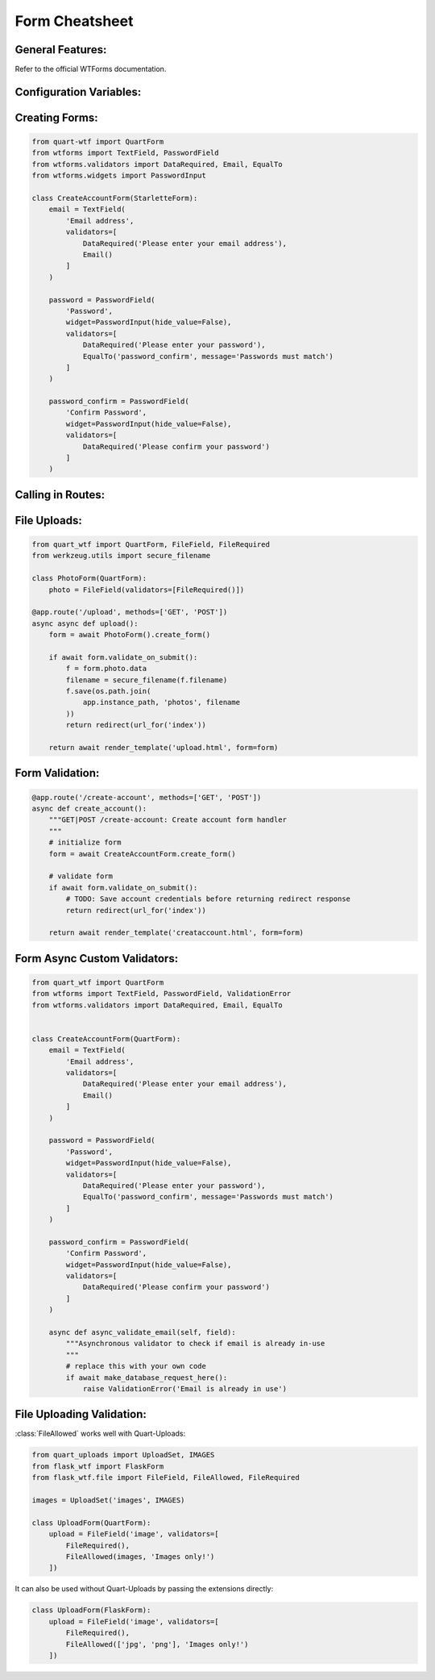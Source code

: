.. _form-cheatsheet:

===============
Form Cheatsheet
===============

General Features:
-----------------

Refer to the official WTForms documentation.

Configuration Variables:
------------------------

.. code-block:: python
    :caption: app.py 

    from quart import Quart

    # Some configuration variables below are shown
    # as non-default values for example purposes.
    # Also, not all configuration variables are shown.
    WTF_CSRF_ENABLED = True
    WTF_CSRF_CHECK_DEFAULT = False
    WTF_CSRF_SECRET_KEY = 'CSRFProtectsTheApp'
    WTF_I18N_ENABLED = False

    app = Quart(__name__)
    app.config.from_pyfile(__name__)

    # Setup the rest of the app & create forms.

Creating Forms:
---------------

.. code-block:: python

    from quart-wtf import QuartForm
    from wtforms import TextField, PasswordField 
    from wtforms.validators import DataRequired, Email, EqualTo
    from wtforms.widgets import PasswordInput

    class CreateAccountForm(StarletteForm):
        email = TextField(
            'Email address',
            validators=[
                DataRequired('Please enter your email address'),
                Email()
            ]
        )

        password = PasswordField(
            'Password',
            widget=PasswordInput(hide_value=False),
            validators=[
                DataRequired('Please enter your password'),
                EqualTo('password_confirm', message='Passwords must match')
            ]
        )

        password_confirm = PasswordField(
            'Confirm Password',
            widget=PasswordInput(hide_value=False),
            validators=[
                DataRequired('Please confirm your password')
            ]
        )

Calling in Routes:
------------------

.. code-block:: python
    @app.route('/create-account', methods=['GET', 'POST'])
    async def create_account():
        """GET|POST /create-account: Create account form handler
        """
        form = await CreateAccountForm.create_form()

        if await form.validate_on_submit():
            # Do what you need to do with the data.
            pass

        return await render_template('creataccount.html', form=form)

File Uploads:
-------------

.. code-block:: python

    from quart_wtf import QuartForm, FileField, FileRequired
    from werkzeug.utils import secure_filename

    class PhotoForm(QuartForm):
        photo = FileField(validators=[FileRequired()])

    @app.route('/upload', methods=['GET', 'POST'])
    async async def upload():
        form = await PhotoForm().create_form()

        if await form.validate_on_submit():
            f = form.photo.data
            filename = secure_filename(f.filename)
            f.save(os.path.join(
                app.instance_path, 'photos', filename
            ))
            return redirect(url_for('index'))

        return await render_template('upload.html', form=form)

Form Validation:
----------------

.. code-block:: python 

    @app.route('/create-account', methods=['GET', 'POST'])
    async def create_account():
        """GET|POST /create-account: Create account form handler
        """
        # initialize form
        form = await CreateAccountForm.create_form()

        # validate form
        if await form.validate_on_submit():
            # TODO: Save account credentials before returning redirect response
            return redirect(url_for('index'))

        return await render_template('creataccount.html', form=form)

Form Async Custom Validators:
-----------------------------

.. code-block:: python 

    from quart_wtf import QuartForm
    from wtforms import TextField, PasswordField, ValidationError
    from wtforms.validators import DataRequired, Email, EqualTo


    class CreateAccountForm(QuartForm):
        email = TextField(
            'Email address',
            validators=[
                DataRequired('Please enter your email address'),
                Email()
            ]
        )

        password = PasswordField(
            'Password',
            widget=PasswordInput(hide_value=False),
            validators=[
                DataRequired('Please enter your password'),
                EqualTo('password_confirm', message='Passwords must match')
            ]
        )

        password_confirm = PasswordField(
            'Confirm Password',
            widget=PasswordInput(hide_value=False),
            validators=[
                DataRequired('Please confirm your password')
            ]
        )

        async def async_validate_email(self, field):
            """Asynchronous validator to check if email is already in-use
            """
            # replace this with your own code
            if await make_database_request_here():
                raise ValidationError('Email is already in use')

File Uploading Validation:
--------------------------

:class:`FileAllowed` works well with Quart-Uploads:

.. code-block:: python

    from quart_uploads import UploadSet, IMAGES
    from flask_wtf import FlaskForm
    from flask_wtf.file import FileField, FileAllowed, FileRequired

    images = UploadSet('images', IMAGES)

    class UploadForm(QuartForm):
        upload = FileField('image', validators=[
            FileRequired(),
            FileAllowed(images, 'Images only!')
        ])

It can also be used without Quart-Uploads by passing the extensions directly:

.. code-block:: python

    class UploadForm(FlaskForm):
        upload = FileField('image', validators=[
            FileRequired(),
            FileAllowed(['jpg', 'png'], 'Images only!')
        ])
